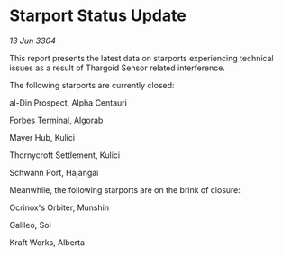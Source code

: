 * Starport Status Update

/13 Jun 3304/

This report presents the latest data on starports experiencing technical issues as a result of Thargoid Sensor related interference. 

The following starports are currently closed: 

al-Din Prospect, Alpha Centauri 

Forbes Terminal, Algorab 

Mayer Hub, Kulici 

Thornycroft Settlement, Kulici 

Schwann Port, Hajangai 

Meanwhile, the following starports are on the brink of closure: 

Ocrinox's Orbiter, Munshin 

Galileo, Sol 

Kraft Works, Alberta